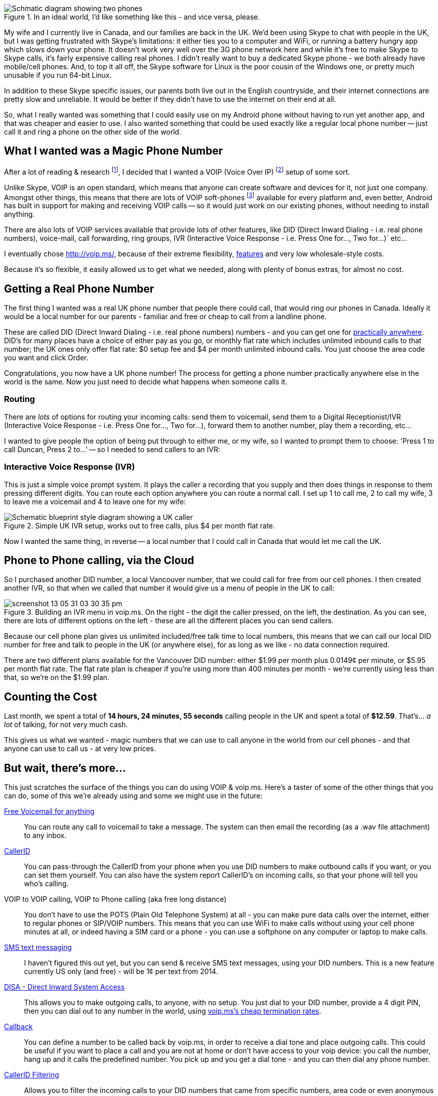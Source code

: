 :title: Magic Phone Numbers: My VOIP Setup, with voip.ms
:slug: magic-phone-numbers-my-voip-setup-with-voipms
:date: 2013-05-31 14:46:45
:modified: 2021-06-12 20:16:37
:tags: voip, howto, telephony
:category: tech
:meta_description: I wanted something better than Skype, exactly like a regular local phone number - just call it and ring a phone on the other side of the world, for free.
:thumbnail: /images/posts/magic-phone-numbers-my-voip-setup-with-voipms/magic-number-diagram.png

:fn-parlar: footnote:fn-parlar[Thanks very much to Jay Parlar, who wrote up his voip setup http://parlar.ca/blog/2011/8/8/my-voip-setup-with-voipms.html[here].]
:fn-voip-wiki: footnote:fn-voip-wiki[What is VOIP: http://en.wikipedia.org/wiki/Voice_over_IP[http://en.wikipedia.org/wiki/Voice_over_IP]]
:fn-soft-phone: footnote:fn-soft-phone[A soft-phone is a piece of software, like Skype, that allows you to make phone calls on a computer. Unlike Skype, most of them support SIP, STUN and VOIP.]

.In an ideal world, I'd like something like this - and vice versa, please. 
image::{static}/images/posts/magic-phone-numbers-my-voip-setup-with-voipms/magic-number-diagram.png[Schmatic diagram showing two phones, linked by a magic cloud, calling from the UK to Canada - via the cloud - for free.]

My wife and I currently live in Canada, and our families are back in the UK. We'd been using Skype to chat with people in the UK, but I was getting frustrated with Skype's limitations: it either ties you to a computer and WiFi, or running a battery hungry app which slows down your phone. It doesn't work very well over the 3G phone network here and while it's free to make Skype to Skype calls, it's fairly expensive calling real phones. I didn't really want to buy a dedicated Skype phone - we both already have mobile/cell phones. And, to top it all off, the Skype software for Linux is the poor cousin of the Windows one, or pretty much unusable if you run 64-bit Linux.

In addition to these Skype specific issues, our parents both live out in the English countryside, and their internet connections are pretty slow and unreliable. It would be better if they didn't have to use the internet on their end at all.

So, what I really wanted was something that I could easily use on my Android phone without having to run yet another app, and that was cheaper and easier to use. I also wanted something that could be used exactly like a regular local phone number -- just call it and ring a phone on the other side of the world.

== What I wanted was a Magic Phone Number

After a lot of reading & research {fn-parlar}, I decided that I wanted a VOIP (Voice Over IP) {fn-voip-wiki} setup of some sort.


Unlike Skype, VOIP is an open standard, which means that anyone can create software and devices for it, not just one company. Amongst other things, this means that there are lots of VOIP soft-phones {fn-soft-phone} available for every platform and, even better, Android has built in support for making and receiving VOIP calls -- so it would just work on our existing phones, without needing to install anything.

There are also lots of VOIP services available that provide lots of other features, like DID (Direct Inward Dialing - i.e. real phone numbers), voice-mail, call forwarding, ring groups, IVR (Interactive Voice Response - i.e. Press One for..., Two for...)` etc...

I eventually chose http://voip.ms/[http://voip.ms/], because of their extreme flexibility, http://wiki.voip.ms/article/Features[features] and very low wholesale-style costs.

Because it's so flexible, it easily allowed us to get what we needed, along with plenty of bonus extras, for almost no cost.

== Getting a Real Phone Number

The first thing I wanted was a real UK phone number that people there could call, that would ring our phones in Canada. Ideally it would be a local number for our parents - familiar and free or cheap to call from a landline phone.

These are called DID (Direct Inward Dialing - i.e. real phone numbers) numbers - and you can get one for https://www.voip.ms/intldids.php[practically anywhere]. DID's for many places have a choice of either pay as you go, or monthly flat rate which includes unlimited inbound calls to that number; the UK ones only offer flat rate: $0 setup fee and $4 per month unlimited inbound calls. You just choose the area code you want and click Order.

Congratulations, you now have a UK phone number! The process for getting a phone number practically anywhere else in the world is the same. Now you just need to decide what happens when someone calls it.

=== Routing

There are _lots_ of options for routing your incoming calls: send them to voicemail, send them to a Digital Receptionist/IVR (Interactive Voice Response - i.e. Press One for..., Two for...), forward them to another number, play them a recording, etc...

I wanted to give people the option of being put through to either me, or my wife, so I wanted to prompt them to choose: 'Press 1 to call Duncan, Press 2 to...' -- so I needed to send callers to an IVR:

=== Interactive Voice Response (IVR)

This is just a simple voice prompt system. It plays the caller a recording that you supply and then does things in response to them pressing different digits. You can route each option anywhere you can route a normal call. I set up 1 to call me, 2 to call my wife, 3 to leave me a voicemail and 4 to leave one for my wife:

.Simple UK IVR setup, works out to free calls, plus $4 per month flat rate. 
image::{static}/images/posts/magic-phone-numbers-my-voip-setup-with-voipms/uk-voip-diagram.png[Schematic blueprint style diagram showing a UK caller, calling a local UK landline, being routed to an IVR menu in the 'magic cloud', having a choice of calling or leaving a message.]

Now I wanted the same thing, in reverse -- a local number that I could call in Canada that would let me call the UK.

== Phone to Phone calling, via the Cloud

So I purchased another DID number, a local Vancouver number, that we could call for free from our cell phones. I then created another IVR, so that when we called that number it would give us a menu of people in the UK to call:

.Building an IVR menu in voip.ms. On the right - the digit the caller pressed, on the left, the destination. As you can see, there are lots of different options on the left - these are all the different places you can send callers.
image::{static}/images/posts/magic-phone-numbers-my-voip-setup-with-voipms/screenshot-13-05-31_03-30-35-pm.png[]

Because our cell phone plan gives us unlimited included/free talk time to local numbers, this means that we can call our local DID number for free and talk to people in the UK (or anywhere else), for as long as we like - no data connection required.

There are two different plans available for the Vancouver DID number: either $1.99 per month plus 0.0149¢ per minute, or $5.95 per month flat rate. The flat rate plan is cheaper if you're using more than 400 minutes per month - we're currently using less than that, so we're on the $1.99 plan.

== Counting the Cost

Last month, we spent a total of *14 hours, 24 minutes, 55 seconds* calling people in the UK and spent a total of *$12.59*. That's... _a lot_ of talking, for not very much cash.

This gives us what we wanted - magic numbers that we can use to call anyone in the world from our cell phones - and that anyone can use to call us - at very low prices.

== But wait, there's more...

This just scratches the surface of the things you can do using VOIP & voip.ms. Here's a taster of some of the other things that you can do, some of this we're already using and some we might use in the future:

http://wiki.voip.ms/article/Voicemail[Free Voicemail for anything]:: 

You can route any call to voicemail to take a message. The system can then email the recording (as a .wav file attachment) to any inbox.

http://wiki.voip.ms/article/Caller_ID[CallerID]:: 

You can pass-through the CallerID from your phone when you use DID numbers to make outbound calls if you want, or you can set them yourself. You can also have the system report CallerID's on incoming calls, so that your phone will tell you who's calling.

VOIP to VOIP calling, VOIP to Phone calling (aka free long distance):: 

You don't have to use the POTS (Plain Old Telephone System) at all - you can make pure data calls over the internet, either to regular phones or SIP/VOIP numbers. This means that you can use WiFi to make calls without using your cell phone minutes at all, or indeed having a SIM card or a phone - you can use a softphone on any computer or laptop to make calls.

http://wiki.voip.ms/article/SMS[SMS text messaging]:: 

I haven't figured this out yet, but you can send & receive SMS text messages, using your DID numbers. This is a new feature currently US only (and free) - will be 1¢ per text from 2014.

http://wiki.voip.ms/article/DISA[DISA - Direct Inward System Access]:: 

This allows you to make outgoing calls, to anyone, with no setup. You just dial to your DID number, provide a 4 digit PIN, then you can dial out to any number in the world, using http://www.voip.ms/rates.php[voip.ms's cheap termination rates].

http://wiki.voip.ms/article/Callback[Callback]:: 

You can define a number to be called back by voip.ms, in order to receive a dial tone and place outgoing calls. This could be useful if you want to place a call and you are not at home or don't have access to your voip device: you call the number, hang up and it calls the predefined number. You pick up and you get a dial tone - and you can then dial any phone number.

http://wiki.voip.ms/article/CallerID_Filtering[CallerID Filtering]:: 

Allows you to filter the incoming calls to your DID numbers that came from specific numbers, area code or even anonymous numbers. For example, if you receive annoying incoming calls from a telemarketing company you can create a filter to route all the calls to a recording that plays the message "That number is no longer in service, please hang up and try again", amongst several other options. You can also flip this around and filter out everyone except certain numbers, creating a private line that's impervious to telemarketers.

There are also loads of 'professional' type features designed for big offices - calling cues, ring groups, failover, time conditions, etc... Lots more details here: http://wiki.voip.ms/article/Features[http://wiki.voip.ms/article/Features].

If you're sold on voip, here's the http://wiki.voip.ms/article/Getting_Started[voip.ms getting started guide] -- and if you've got any questions, please just ask in the comments!

---
=== Footnotes & References: